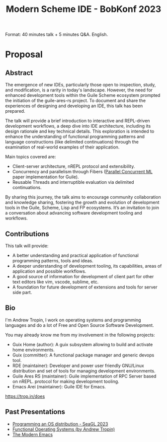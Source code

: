 :PROPERTIES:
:ID:       350bcf5b-64a0-43ca-a916-98201ca946dc
:END:
#+title: Modern Scheme IDE - BobKonf 2023

Format: 40 minutes talk + 5 minutes Q&A.  English.
* Proposal
** Abstract
The emergence of new IDEs, particularly those open to inspection,
study, and modification, is a rarity in today's landscape. However,
the need for enhanced development tools within the Guile Scheme
ecosystem prompted the initiation of the guile-ares-rs project. To
document and share the experiences of designing and developing an IDE,
this talk has been prepared.

The talk will provide a brief introduction to interactive and
REPL-driven development workflows, a deep dive into IDE architecture,
including its design rationale and key technical details. This
exploration is intended to enhance the understanding of functional
programming patterns and language constructions (like delimited
continuations) through the examination of real-world examples of their
application.

Main topics covered are:
- Client-server architecture, nREPL protocol and extensibility.
- Concurrency and parallelism through Fibers ([[id:aee3e3f5-a06d-442b-b7ce-26eec99215df][Parallel Concurrent ML]]
  paper implementation for Guile).
- Reusable Threads and interruptible evaluation via delimited
  continuations.

By sharing this journey, the talk aims to encourage community
collaboration and knowledge sharing, fostering the growth and
evolution of development tools in the Guile, Scheme, Lisp and FP
ecosystems.  It’s an invitation to join a conversation about advancing
software development tooling and workflows.

** Contributions
This talk will provide:
- A better understanding and practical application of functional
  programming patterns, tools and ideas.
- A deeper understanding of development tooling, its capabilities,
  areas of application and possible workflows.
- A good source of information for development of client part for
  other text editors like vim, vscode, sublime, etc.
- A foundation for future development of extensions and tools for
  server side part.

** Bio
I'm Andrew Tropin, I work on operating systems and programming
languages and do a lot of Free and Open Source Software Development.

You may already know me from my involvement in the following projects:

- Guix Home (author): A guix subsystem allowing to build and activate home environments.
- Guix (committer): A functional package manager and generic devops tool.
- RDE (maintainer): Developer and power user friendly GNU/Linux distribution and set of tools for managing development environments.
- Guile Ares RS (maintainer): Guile implementation of RPC Server based on nREPL. protocol for making development tooling.
- Emacs Arei (maintainer): Guile IDE for Emacs.

https://trop.in/does

** Past Presentations
- [[https://youtu.be/gMROkHyOtT4][Programming an OS distribution - SeaGL 2023]]
- [[https://youtu.be/chKc_YsvXKU][Functional Operating Systems (by Andrew Tropin)]]
- [[https://youtu.be/ZbxUJz6a9Io][The Modern Emacs]]

